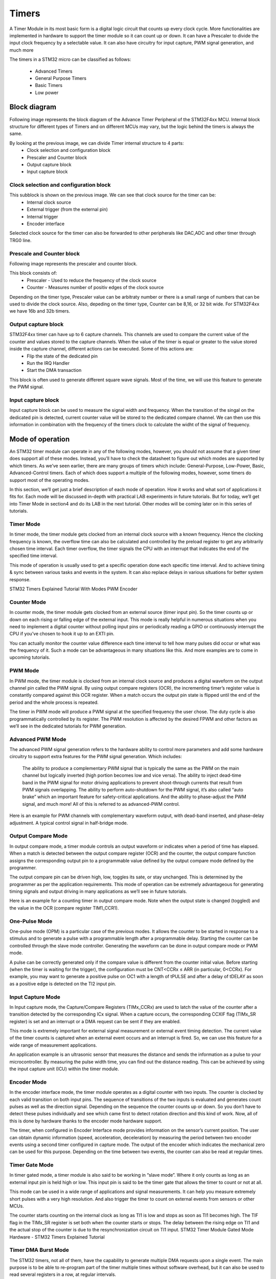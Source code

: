 Timers
******

A Timer Module in its most basic form is a digital logic circuit that counts up every clock cycle. More functionalities are implemented in hardware to support the timer module so it can count up or down. It can have a Prescaler to divide the input clock frequency by a selectable value. It can also have circuitry for input capture, PWM signal generation, and much more



The timers in a STM32 micro can be classified as follows:

    * Advanced Timers
    * General Purpose Timers
    * Basic Timers
    * Low power
    
Block diagram
=============

Following image represents the block diagram of the Advance Timer Peripheral of the STM32F4xx MCU. Internal block structure for different types of Timers and on different MCUs may vary, but the logic behind the timers is always the same.

.. image:: images/hal-timer-block-diagram.png

By looking at the previous image, we can divide Timer internal structure to 4 parts:
    * Clock selection and configuration block
    * Prescaler and Counter block
    * Output capture block
    * Input capture block


Clock selection and configuration block
---------------------------------------

.. image:: images/hal-timer-block-diagram-1.png

This subblock is shown on the previous image. We can see that clock source for the timer can be:
    * Internal clock source
    * External trigger (from the external pin)
    * Internal trigger
    * Encoder interface
    
Selected clock source for the timer can also be forwarded to other peripherals like DAC,ADC and other timer through TRG0 line.

Prescale and Counter block
--------------------------

Following image represents the prescaler and counter block.

.. image:: images/hal-timer-block-diagram-2.png

This block consists of:
    * Prescaler - Used to reduce the frequency of the clock source
    * Counter - Measures number of positiv edges of the clock source
    
Depending on the timer type, Prescaler value can be arbitraty number or there is a small range of numbers that can be used to divide the clock source. Also, depeding on the timer type, Counter can be 8,16, or 32 bit wide. For STM32F4xx we have 16b and 32b timers.

Output capture block
--------------------

STM32F4xx timer can have up to 6 capture channels. This channels are used to compare the current value of the counter and values stored to the capture channels. When the value of the timer is equal or greater to the value stored inside the capture channel, different actions can be executed. Some of this actions are:
    * Flip the state of the dedicated pin
    * Run the IRQ Handler
    * Start the DMA transaction
    
.. image:: images/hal-timer-block-diagram-3.png

This block is often used to generate different square wave signals. Most of the time, we will use this feature to generate the PWM signal.

Input capture block
-------------------

.. image:: images/hal-timer-block-diagram-4.png


Input capture block can be used to measure the signal width and frequency. When the transition of the singal on the dedicated pin is detected, current counter value will be stored to the dedicated compare channel. We can then use this information in combination with the frequency of the timers clock to calculate the widht of the signal of frequency.

Mode of operation
=================

An STM32 timer module can operate in any of the following modes, however, you should not assume that a given timer does support all of these modes. Instead, you’ll have to check the datasheet to figure out which modes are supported by which timers. As we’ve seen earlier, there are many groups of timers which include: General-Purpose, Low-Power, Basic, Advanced-Control timers. Each of which does support a multiple of the following modes, however, some timers do support most of the operating modes.

In this section, we’ll get just a brief description of each mode of operation. How it works and what sort of applications it fits for. Each mode will be discussed in-depth with practical LAB experiments in future tutorials. But for today, we’ll get into Timer Mode in section4 and do its LAB in the next tutorial. Other modes will be coming later on in this series of tutorials.

Timer Mode
----------

In timer mode, the timer module gets clocked from an internal clock source with a known frequency. Hence the clocking frequency is known, the overflow time can also be calculated and controlled by the preload register to get any arbitrarily chosen time interval. Each timer overflow, the timer signals the CPU with an interrupt that indicates the end of the specified time interval.

This mode of operation is usually used to get a specific operation done each specific time interval. And to achieve timing & sync between various tasks and events in the system. It can also replace delays in various situations for better system response.

STM32 Timers Explained Tutorial With Modes PWM Encoder

.. image:: images/hal-timer-mode.png

Counter Mode
------------

In counter mode, the timer module gets clocked from an external source (timer input pin). So the timer counts up or down on each rising or falling edge of the external input. This mode is really helpful in numerous situations when you need to implement a digital counter without polling input pins or periodically reading a GPIO or continuously interrupt the CPU if you’ve chosen to hook it up to an EXTI pin.

You can actually monitor the counter value difference each time interval to tell how many pulses did occur or what was the frequency of it. Such a mode can be advantageous in many situations like this. And more examples are to come in upcoming tutorials.

.. image:: images/hal-timer-counter-mode.png

PWM Mode
--------

In PWM mode, the timer module is clocked from an internal clock source and produces a digital waveform on the output channel pin called the PWM signal. By using output compare registers (OCR), the incrementing timer’s register value is constantly compared against this OCR register. When a match occurs the output pin state is flipped until the end of the period and the whole process is repeated.

The timer in PWM mode will produce a PWM signal at the specified frequency the user chose. The duty cycle is also programmatically controlled by its register. The PWM resolution is affected by the desired FPWM and other factors as we’ll see in the dedicated tutorials for PWM generation.

.. image:: images/hal-timer-pwm-fade.gif

Advanced PWM Mode
-----------------

The advanced PWM signal generation refers to the hardware ability to control more parameters and add some hardware circuitry to support extra features for the PWM signal generation. Which includes:

    The ability to produce a complementary PWM signal that is typically the same as the PWM on the main channel but logically inverted (high portion becomes low and vice versa).
    The ability to inject dead-time band in the PWM signal for motor driving applications to prevent shoot-through currents that result from PWM signals overlapping.
    The ability to perform auto-shutdown for the PWM signal, it’s also called “auto brake” which an important feature for safety-critical applications.
    And the ability to phase-adjust the PWM signal, and much more! All of this is referred to as advanced-PWM control.

Here is an example for PWM channels with complementary waveform output, with dead-band inserted, and phase-delay adjustment. A typical control signal in half-bridge mode.

.. image:: images/hal-timer-advance-pwm.png

Output Compare Mode
-------------------

In output compare mode, a timer module controls an output waveform or indicates when a period of time has elapsed. When a match is detected between the output compare register (OCR) and the counter, the output compare function assigns the corresponding output pin to a programmable value defined by the output
compare mode defined by the programmer.

The output compare pin can be driven high, low, toggles its sate, or stay unchanged. This is determined by the programmer as per the application requirements. This mode of operation can be extremely advantageous for generating timing signals and output driving in many applications as we’ll see in future tutorials.

Here is an example for a counting timer in output compare mode. Note when the output state is changed (toggled) and the value in the OCR (compare register TIM1_CCR1).

.. image:: images/hal-timer-output-compare.png

One-Pulse Mode
--------------

One-pulse mode (OPM) is a particular case of the previous modes. It allows the counter to be started in response to a stimulus and to generate a pulse with a programmable length after a programmable delay. Starting the counter can be controlled through the slave mode controller. Generating the waveform can be done in output compare mode or PWM mode.

A pulse can be correctly generated only if the compare value is different from the counter initial value. Before starting (when the timer is waiting for the trigger), the configuration must be CNT<CCRx ≤ ARR (in particular, 0<CCRx). For example, you may want to generate a positive pulse on OC1 with a length of tPULSE and after a delay of tDELAY as soon as a positive edge is detected on the TI2 input pin.

.. image:: images/hal-timer-one-pulse.png

Input Capture Mode
------------------

In Input capture mode, the Capture/Compare Registers (TIMx_CCRx) are used to latch the value of the counter after a transition detected by the corresponding ICx signal. When a capture occurs, the corresponding CCXIF flag (TIMx_SR register) is set and an interrupt or a DMA request can be sent if they are enabled.

This mode is extremely important for external signal measurement or external event timing detection. The current value of the timer counts is captured when an external event occurs and an interrupt is fired. So, we can use this feature for a wide range of measurement applications.

An application example is an ultrasonic sensor that measures the distance and sends the information as a pulse to your microcontroller. By measuring the pulse width time, you can find out the distance reading. This can be achieved by using the input capture unit (ICU) within the timer module.

Encoder Mode
------------

In the encoder interface mode, the timer module operates as a digital counter with two inputs. The counter is clocked by each valid transition on both input pins. The sequence of transitions of the two inputs is evaluated and generates count pulses as well as the direction signal. Depending on the sequence the counter counts up or down. So you don’t have to detect these pulses individually and see which came first to detect rotation direction and this kind of work. Now, all of this is done by hardware thanks to the encoder mode hardware support.

The timer, when configured in Encoder Interface mode provides information on the sensor’s current position. The user can obtain dynamic information (speed, acceleration, deceleration) by measuring the period between two encoder events using a second timer configured in capture mode. The output of the encoder which indicates the mechanical zero can be used for this purpose. Depending on the time between two events, the counter can also be read at regular times.

.. image:: images/hal-timer-encoder.png

Timer Gate Mode
---------------

In timer gated mode, a timer module is also said to be working in “slave mode”. Where it only counts as long as an external input pin is held high or low. This input pin is said to be the timer gate that allows the timer to count or not at all.

This mode can be used in a wide range of applications and signal measurements. It can help you measure extremely short pulses with a very high resolution. And also trigger the timer to count on external events from sensors or other MCUs.

The counter starts counting on the internal clock as long as TI1 is low and stops as soon as TI1 becomes high. The TIF flag in the TIMx_SR register is set both when the counter starts or stops. The delay between the rising edge on TI1 and the actual stop of the counter is due to the resynchronization circuit on TI1 input.
STM32 Timer Module Gated Mode Hardware - STM32 Timers Explained Tutorial

.. image:: images/hal-timer-gate-mode.png

Timer DMA Burst Mode
--------------------

The STM32 timers, not all of them, have the capability to generate multiple DMA requests upon a single event. The main purpose is to be able to re-program part of the timer multiple times without software overhead, but it can also be used to read several registers in a row, at regular intervals.


IRTIM Infrared Mode
-------------------

An infrared interface (IRTIM) for remote control can be used with an infrared LED to perform remote control functions. It uses internal connections with TIM15 and TIM16 as shown in the diagram down below. To generate the infrared remote control signals, the IR interface must be enabled and TIM15 channel 1 (TIM15_OC1) and TIM16 channel 1 (TIM16_OC1) must be properly configured to generate correct waveforms. The infrared receiver can be implemented easily through a basic input capture mode.

.. image:: images/hal-timer-irtim.png 

All standard IR pulse modulation modes can be obtained by programming the two-timer output compare channels. TIM15 is used to generate the high-frequency carrier signal, while TIM16 generates the modulation envelope. The infrared function is output on the IR_OUT pin. The activation of this function is done through the GPIOx_AFRx register by enabling the related alternate function bit.


